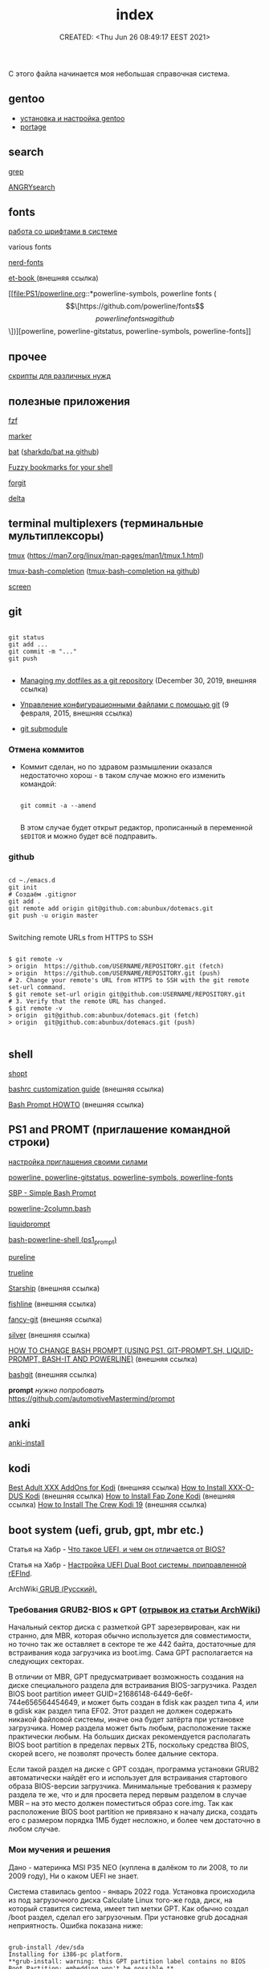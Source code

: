 # -*- mode: org; -*-
#+TITLE: index
#+DESCRIPTION:
#+KEYWORDS:
#+AUTHOR:
#+email:
#+INFOJS_OPT:
#+STARTUP:  content

#+DATE: CREATED: <Thu Jun 26 08:49:17 EEST 2021>
# Time-stamp: <Последнее обновление -- Sunday February 5 22:6:57 MSK 2023>


С этого файла начинается моя небольшая справочная система.

** gentoo

   - [[file:gentoo/install_gentoo.org][установка и настройка gentoo]]
   - [[file:gentoo/portage.org][portage]]

** search

   [[file:search/grep.org][grep]]

   [[file:search/ANGRYsearch.org][ANGRYsearch]]

** fonts

   [[file:fonts/working_with_fonts.org][работа со шрифтами в системе]]

   various fonts

   [[file:fonts/nerd-fonts.org][nerd-fonts]]

   [[https://github.com/edwardtufte/et-book][et-book ]] (внешняя ссылка)

   [[file:PS1/powerline.org::*powerline-symbols, powerline fonts (\[\[https://github.com/powerline/fonts\]\[powerline fonts на github\]\])][powerline, powerline-gitstatus, powerline-symbols, powerline-fonts]]

** прочее

   [[file:other/scripts.org][скрипты для различных нужд]]

** полезные приложения

   [[file:useful_applications/fzf.org][fzf]]

   [[file:useful_applications/marker.org][marker]]

   [[file:useful_applications/bat.org][bat]] ([[https://github.com/sharkdp/bat][sharkdp/bat на github]])

   [[file:useful_applications/fzf_bookmarks.org][Fuzzy bookmarks for your shell]]

   [[file:useful_applications/forgit.org][forgit]]

   [[file:useful_applications/delta.org][delta]]

** terminal multiplexers (терминальные мультиплексоры)

   [[file:terminal_multiplexers/tmux.org][tmux]] (https://man7.org/linux/man-pages/man1/tmux.1.html)

   [[file:terminal_multiplexers/tmux-bash-completion.org][tmux-bash-completion]] ([[https://github.com/imomaliev/tmux-bash-completion][tmux-bash-completion на github]])

   [[file:terminal_multiplexers/screen.org][screen]]

** git

   #+BEGIN_SRC shell

   git status
   git add ...
   git commit -m "..."
   git push

   #+END_SRC

   - [[https://drewdevault.com/2019/12/30/dotfiles.html][Managing my dotfiles as a git repository]] (December 30, 2019, внешняя ссылка)
   - [[https://www.8host.com/blog/upravlenie-konfiguracionnymi-fajlami-s-pomoshhyu-git/][Управление конфигурационными файлами с помощью git]] (9 февраля, 2015, внешняя ссылка)

   - [[file:git/git_submodule.org][git submodule]]

*** Отмена коммитов

    - Коммит сделан, но по здравом размышлении оказался недостаточно хорош - в таком случае можно
      его изменить командой:

      #+BEGIN_SRC shell

      git commit -a --amend

      #+END_SRC

      В этом случае будет открыт редактор, прописанный в переменной ~$EDITOR~ и можно будет всё
      подправить.

*** github

    #+BEGIN_SRC shell

    cd ~./emacs.d
    git init
    # Создаём .gitignor
    git add .
    git remote add origin git@github.com:abunbux/dotemacs.git
    git push -u origin master

    #+END_SRC


    Switching remote URLs from HTTPS to SSH


    #+BEGIN_SRC shell

    $ git remote -v
    > origin  https://github.com/USERNAME/REPOSITORY.git (fetch)
    > origin  https://github.com/USERNAME/REPOSITORY.git (push)
    # 2. Change your remote's URL from HTTPS to SSH with the git remote set-url command.
    $ git remote set-url origin git@github.com:USERNAME/REPOSITORY.git
    # 3. Verify that the remote URL has changed.
    $ git remote -v
    > origin  git@github.com:abunbux/dotemacs.git (fetch)
    > origin  git@github.com:abunbux/dotemacs.git (push)

    #+END_SRC

** shell

   [[file:shell/shopt.org][shopt]]

   [[https://www.freecodecamp.org/news/bashrc-customization-guide/][bashrc customization guide]] (внешняя ссылка)

   [[https://tldp.org/HOWTO/Bash-Prompt-HOWTO/index.html][Bash Prompt HOWTO]] (внешняя ссылка)

** PS1 and PROMT (приглашение командной строки)

   [[file:PS1/up_your_own.org][настройка приглашения своими силами]]

   [[file:PS1/powerline.org][powerline, powerline-gitstatus, powerline-symbols, powerline-fonts]]

   [[file:PS1/simple_bash_prompt.org][SBP - Simple Bash Prompt]]

   [[file:PS1/powerline-2column.org][powerline-2column.bash]]

   [[file:PS1/liquidprompt.org][liquidprompt]]

   [[file:PS1/bash-powerline-shell_(ps1_prompt).org][bash-powerline-shell (ps1_prompt)]]

   [[file:PS1/pureline.org][pureline]]

   [[file:PS1/trueline.org][trueline]]

   [[https://starship.rs/][Starship]] (внешняя ссылка)

   [[https://github.com/0rax/fishline][fishline]] (внешняя ссылка)

   [[https://github.com/diogocavilha/fancy-git][fancy-git]] (внешняя ссылка)

   [[https://github.com/reujab/silver][silver]] (внешняя ссылка)

   [[https://coelhorjc.wordpress.com/2015/01/13/how-to-change-bash-prompt-using-ps1-git-prompt-sh-liquid-prompt-bash-it-and-powerline/][HOW TO CHANGE BASH PROMPT (USING PS1, GIT-PROMPT.SH, LIQUID-PROMPT, BASH-IT AND POWERLINE)]] (внешняя ссылка)

   [[https://github.com/oyvindstegard/bashgit][bashgit]]  (внешняя ссылка)

   *prompt*  /нужно попробовать/  https://github.com/automotiveMastermind/prompt

** anki

   [[file:anki/anki-install.org][anki-install]]

** kodi

   [[https://seo-michael.co.uk/best-xxx-add-ons-for-kodi/][Best Adult XXX AddOns for Kodi]]  (внешняя ссылка)
   [[https://seo-michael.co.uk/how-to-install-xxx-o-dus-or-youporn-kodi-krypton-jarvis/][How to Install XXX-O-DUS Kodi]] (внешняя ссылка)
   [[https://seo-michael.co.uk/how-to-install-fap-zone-kodi/][How to Install Fap Zone Kodi]] (внешняя ссылка)
   [[https://seo-michael.co.uk/how-to-install-the-crew-addon-kodi/][How to Install The Crew Kodi 19]] (внешняя ссылка)

** boot system (uefi, grub, gpt, mbr etc.)

   Статья на Хабр - [[https://habr.com/ru/post/404511/][Что такое UEFI, и чем он отличается от BIOS?]]

   Статья на Хабр - [[https://habr.com/ru/post/394005/][Настройка UEFI Dual Boot системы, приправленной rEFInd]].

   ArchWiki[[https://wiki.archlinux.org/title/GRUB_(%D0%A0%D1%83%D1%81%D1%81%D0%BA%D0%B8%D0%B9)#%D0%A2%D1%80%D0%B5%D0%B1%D0%BE%D0%B2%D0%B0%D0%BD%D0%B8%D1%8F_GRUB2-BIOS_%D0%BA_GPT][ GRUB (Русский).
   ]]
*** Требования GRUB2-BIOS к GPT ([[https://wiki.archlinux.org/title/GRUB_(%D0%A0%D1%83%D1%81%D1%81%D0%BA%D0%B8%D0%B9)#%D0%A2%D1%80%D0%B5%D0%B1%D0%BE%D0%B2%D0%B0%D0%BD%D0%B8%D1%8F_GRUB2-BIOS_%D0%BA_GPT][отрывок из статьи ArchWiki]])

    Начальный сектор диска с разметкой GPT зарезервирован, как ни странно, для
    MBR, которая обычно используется для совместимости, но точно так же оставляет
    в секторе те же 442 байта, достаточные для встраивания кода загрузчика из
    boot.img. Сама GPT располагается на следующих секторах.

    В отличии от MBR, GPT предусматривает возможность создания на диске
    специального раздела для встраивания BIOS-загрузчика. Раздел BIOS boot
    partition имеет GUID=21686148-6449-6e6f-744e656564454649, и может быть создан
    в fdisk как раздел типа 4, или в gdisk как раздел типа EF02. Этот раздел не
    должен содержать никакой файловой системы, иначе она будет затёрта при
    установке загрузчика. Номер раздела может быть любым, расположение также
    практически любым. На больших дисках рекомендуется располагать BIOS boot
    partition в пределах первых 2ТБ, поскольку средства BIOS, скорей всего, не
    позволят прочесть более дальние сектора.

    Если такой раздел на диске с GPT создан, программа установки GRUB2
    автоматически найдёт его и использует для встраивания стартового образа
    BIOS-версии загрузчика. Минимальные требования к размеру раздела те же, что и
    для просвета перед первым разделом в случае MBR – на это место должен
    поместиться образ core.img. Так как расположение BIOS boot partition не
    привязано к началу диска, создать его с размером порядка 1МБ будет несложно,
    и более чем достаточно в любом случае.

*** Мои мучения и решения

    Дано - материнка MSI P35 NEO (куплена в далёком то ли 2008, то ли 2009 году),
    Ни о каком UEFI не знает.

    Система ставилась gentoo - январь 2022 года. Установка происходила из под
    загрузочного диска Calculate Linux того-же года, диск, на который ставится
    система, имеет тип метки GPT. Как обычно создал /boot раздел, сделал его
    загрузочным. При установке grub досадная неприятность. Ошибка показана ниже:

    #+BEGIN_SRC shell

    grub-install /dev/sda
    Installing for i386-pc platform.
    ,**grub-install: warning: this GPT partition label contains no BIOS Boot Partition; embedding won't be possible.**
              grub-install: warning: Embedding is not possible.  GRUB can only be installed in this setup by using blocklists.
    However, blocklists are UNRELIABLE and their use is discouraged..
              ,**grub-install: error: will not proceed with blocklists.**

    #+END_SRC

    Опишу действия без демонстрации кода - пишу *не по горячим следам*.

    В конце диска каким-то чудом остался раздел в 1,1 Мб. Создал раздел и присвоил флаг bios_grub.
    *Всё!!!*

    Таки образом - для загрузки понадобился первый загрузочный раздел с флагами (метками):

    - загрузочный,
    - legacy_boot,
    - esp

      и последний (но может быть в любом месте) малюсенький с флагом (меткой):
      - bios_grub.

** бэкап всей системы

   #+BEGIN_SRC shell

   tar cfzpv /mnt/gentoo/home/collection/server.tar.gz \
       --exclude=/mnt/gentoo/home --exclude=/lost+found --exclude=/dev \
       --exclude=/proc --exclude=/sys --exclude=/tmp --exclude=/mnt/gentoo/usr/src \
       /mnt/gentoo

   #+END_SRC

** VM

   #+BEGIN_SRC shell

   eselect java-vm list
   eselect java-vm set user 2
   eselect java-vm set system openjdk-bin-11

   #+END_SRC

** vpn

   [[https://ip-calculator.ru/blog/ask/kak-nastroit-klient-wireguard-vpn-s-graficheskim-interfejsom-networkmanager/][Как настроить клиент WireGuard VPN с графическим интерфейсом NetworkManager]] (внешняя ссылка)

** django, nginx, gunicorn, uWSGI и сопутствующее
*** Нашёл подсказки на ЛОРе
**** https://www.linux.org.ru/forum/admin/13981687?cid=13982071 (NetSurf, 25.01.18 16:48:39 MSK)

     Вот прямо от души отсылаю тебе рабочую схему.
     Мой самый первый рабочий деплой Django на Ubuntu Server.
     Cколько времени я промаялся, чтобы Джанга завелась. Эти конфиги потом еще снились.

     #Установка pip install Django gunicorn

     #создание Django project django-admin startproject myproject cd myproject

     #Тест gunicorn gunicorn myproject.wsgi:application --bind тут_ip_сервера:8000

     #Настройка nginx cd /etc/nginx/sites-available nano default

     #+begin_src conf

         server {
         listen 80;
         server_name ip_моего_сервера; #либо ip, либо доменное имя
         access_log  /var/log/nginx/example.log;

         location /static/ {
         root /opt/myenv/myproject/;
         expires 30d;
         }

         location / {
         proxy_pass http://127.0.0.1:8000;
         proxy_set_header Host $server_name;
         proxy_set_header X-Real-IP $remote_addr;
         proxy_set_header X-Forwarded-For $proxy_add_x_forwarded_for;
         }
         }

     #+end_src

     #переход в папку с Django проектом /var/www/projects/my_site

     #перезагрузка nginx sudo /etc/init.d/nginx restart

     #Запуск gunicorn gunicorn myproject.wsgi:application в браузере открыть ip адресс сервера(загрузится стартовая страница Django)

     #Установим supervisor apt-get install supervisor

     #Создадим конфиг файл для gunicorn

     cd /opt/myenv/myproject/myproject #лучше делать именно в каталоге с settings.py touch gunicorn.conf.py

     bind = '127.0.0.1:8000' workers = 3 user = «nobody»

     #создадим конфиг файл для супервизора (например для приложения emailcollector)

     в /etc/supervisor/conf.d/ создать name_project.conf

     [program:emailcollector]

     command=/var/www/projects/env/bin/gunicorn emailcollector.wsgi:application -c /var/www/projects/emailcollector/emailcollector/gunicorn.conf.py

     directory=/var/www/projects/emailcollector user=nobody autorestart=true redirect_stderr=true

     #команды супервизора: supervisorctl reread supervisorctl update supervisorctl status my_project supervisorctl restart my_app

     #перезагрузка сервера shutdown -r now

**** https://www.linux.org.ru/forum/admin/13981687?cid=13982204 (NetSurf, 25.01.18 17:29:34 MSK)

     Попробуй запустить из корня и посмотреть, откроется ли в браузере сайт

     gunicorn my_project.wsgi:application --bind тут_ip_сервера:8000

     Если норм, то создай конфиг гуникорна

     gunicorn.conf.py

     bind = '127.0.0.1:8000' workers = 3 user = «nobody»

     #конфиг супервизора

     в /etc/supervisor/conf.d/ создать name_project.conf

     [program:emailcollector]

     command=/var/www/projects/env/bin/gunicorn emailcollector.wsgi:application -c /var/www/projects/emailcollector/emailcollector/gunicorn.conf.py

     directory=/var/www/projects/emailcollector user=nobody autorestart=true redirect_stderr=true

     #выполнить команды супервизора и перезагрузить сервер supervisorctl reread supervisorctl update
     #supervisorctl status my_project supervisorctl restart my_app

**** Добрый человек NetSurf выложил алгоритм действий (запись JAN 25TH, 2018)

     #+begin_src conf

         1) обновление пакетов ubuntu
         sudo apt-get update


         2) соединение с сервером
         ssh root@tut_ip_adress_servera
         password
         =================================

         3) установка
         sudo apt-get install nginx
         sudo apt-get install python3-setuptools
         sudo apt install python-virtualenv

         4) переход в /var/www и создание папки projects

         5) Создание виртуального окружения
         virtualenv -p python3 env
         source ./env/bin/activate

         6) Ставим django и gunicorn.
         pip install django gunicorn

         7) создание Django project
         django-admin startproject myproject
         cd myproject

         8) Тест gunicorn

         gunicorn myproject.wsgi:application --bind 111.222.333.44:8000  #пишете ваш ip

         9) Подключение статических файлов
         nano settings.py

         STATIC_ROOT = os.path.join(BASE_DIR, "static/")
         python manage.py collectstatic

         10) Настройка nginx
         cd /etc/nginx/sites-available/

         nano default

         уддалить все и записать:

         server {
             listen 80;
             server_name 111.222.333.44; #либо ip, либо доменное имя
             access_log  /var/log/nginx/example.log;

             location /static/ {
                 root /opt/myenv/myproject/;
                 expires 30d;
             }

             location / {
                 proxy_pass http://127.0.0.1:8000;
                 proxy_set_header Host $server_name;
                 proxy_set_header X-Real-IP $remote_addr;
                 proxy_set_header X-Forwarded-For $proxy_add_x_forwarded_for;
             }
           }

         11) переход в папку с Django проектом
         /var/www/projects/tds

         12)перезагрузка nginx
         sudo /etc/init.d/nginx restart

         13)Запуск gunicorn
         gunicorn myproject.wsgi:application
         в браузере открыть ip адресс сервера(загрузится стартовая страница Django)

         14)Установим supervisor

         apt-get install supervisor
         =====================================
         15)Создадим конфиг файл для gunicorn

         cd /opt/myenv/myproject/myproject #лучше делать именно в каталоге с settings.py
         touch gunicorn.conf.py

         bind = '127.0.0.1:8000'
         workers = 3
         user = "nobody"
         =====================================
         16)создадим конфиг файл для супервизора

         в /etc/supervisor/conf.d/ создать name_project.conf

         [program:emailcollector]
         command=/var/www/projects/env/bin/gunicorn emailcollector.wsgi:application -c /var/www/projects/emailcollector/emailcollector/gunicorn.conf.py
         directory=/var/www/projects/emailcollector
         user=nobody
         autorestart=true
         redirect_stderr=true
         =====================================
         команды супервизора:
         supervisorctl reread
         supervisorctl update
         supervisorctl status myproject
         supervisorctl restart firstsite

         17) перезагрузка сервера
         shutdown -r now
         =====================================
         Установка MySQL
         sudo apt-get install mysql-server
         inter password

         #start
         sudo /etc/init.d/mysql start

         mysql -u root -p -h localhost
         password

         #Создание базы данных
         CREATE DATABASE `djangodb` /*!40100 DEFAULT CHARACTER SET utf8 */;

         #Отображение всех баз
         show databases;

         #Создание пользователя! GRANT ALL PRIVILEGES(доверяем все привилегии), ON djangodb.*(на базой данных, *(все таблицы)
         #c паролем IDENTIFIED BY 'alex';
         GRANT ALL PRIVILEGES ON djangodb.* TO 'alex'@'localhost' IDENTIFIED BY 'alex';

         #Выход из консоли root ctrl + d

         #Вход в базу данных
         mysql -u alex -p -h localhost

         #Выбрать нужную базу(например djangodb)
         use djangodb

         show tables;

         #Подключение Django к Mysql
         sudo apt-get install python-dev python3-dev
         sudo apt-get install libmysqlclient-dev
         pip install pymysql
         pip install mysqlclient

     #+end_src

*** Официальная документация uWSGI
    [[https://uwsgi.readthedocs.io/en/latest/tutorials/Django_and_nginx.html][Setting up Django and your web server with uWSGI and nginx]]

*** nginx
    [[https://nginx.org/ru/docs/beginners_guide.html][Руководство для начинающих]]
    [[https://nginx.org/ru/docs/http/configuring_https_servers.html][Настройка HTTPS-серверов]]
*** Django
    [[https://metanit.com/python/django/1.1.php][Введение в Django]] - простым языком для начинающих
*** apache и mod_wsgi для django
    [[https://www.8host.com/blog/obsluzhivanie-prilozhenij-django-s-pomoshhyu-apache-i-mod_wsgi-v-debian-8/][ОБСЛУЖИВАНИЕ ПРИЛОЖЕНИЙ DJANGO С ПОМОЩЬЮ APACHE И MOD_WSGI В DEBIAN 8]]
*** nginx и gunicorn
    [[https://pythonworld.ru/web/django-ubuntu1604.html][Настраиваем Django + virtualenv + nginx + gunicorn + PostgreSQL + memcached + letsencrypt на
    Ubuntu 16.04]]
*** Алексей Голобурдин - канал «Диджитализируй!» на youtube
    [[https://www.youtube.com/watch?v=uXTZMurM0FY&list=TLPQMzEwMTIwMjNrFl9qPcK7Ew&index=11][Шаблон Django проекта с конфигами для быстрого разворачивания сервера]] (Диджитализируй!)
    Это ссылка на шаблон на github [[https://github.com/alexey-goloburdin/django-clean-template][alexey-goloburdin/django-clean-template]].
